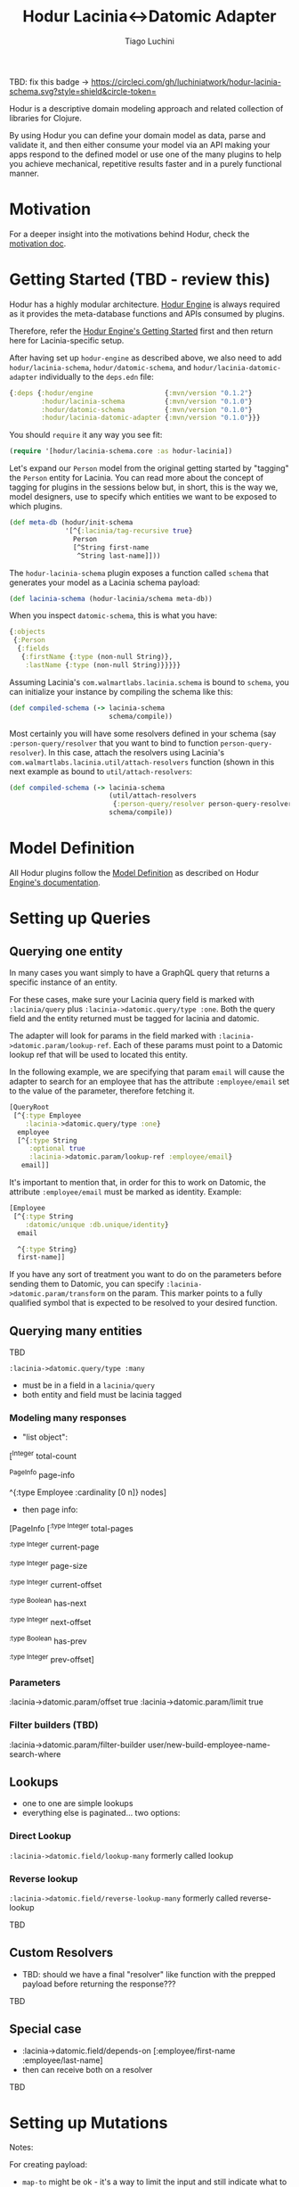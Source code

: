 #+TITLE:   Hodur Lacinia<->Datomic Adapter
#+AUTHOR:  Tiago Luchini
#+EMAIL:   info@tiagoluchini.eu
#+OPTIONS: toc:t

TBD: fix this badge ->
[[https://circleci.com/gh/luchiniatwork/hodur-lacinia-schema.svg?style=shield&circle-token=]]
[[https://img.shields.io/clojars/v/hodur/engine.svg]]
[[https://img.shields.io/clojars/v/hodur/lacinia-datomic-adapter.svg]]
[[https://img.shields.io/badge/License-MIT-blue.svg]]

Hodur is a descriptive domain modeling approach and related collection
of libraries for Clojure.

By using Hodur you can define your domain model as data, parse and
validate it, and then either consume your model via an API making your
apps respond to the defined model or use one of the many plugins to
help you achieve mechanical, repetitive results faster and in a purely
functional manner.

* Motivation

  For a deeper insight into the motivations behind Hodur, check the
  [[https://github.com/luchiniatwork/hodur-engine/blob/master/docs/MOTIVATION.org][motivation doc]].

* Getting Started (TBD - review this)

  Hodur has a highly modular architecture. [[https://github.com/luchiniatwork/hodur-engine][Hodur Engine]] is always
  required as it provides the meta-database functions and APIs
  consumed by plugins.

  Therefore, refer the [[https://github.com/luchiniatwork/hodur-engine#getting-started][Hodur Engine's Getting Started]] first and then
  return here for Lacinia-specific setup.

  After having set up ~hodur-engine~ as described above, we also need
  to add ~hodur/lacinia-schema~, ~hodur/datomic-schema~, and
  ~hodur/lacinia-datomic-adapter~ individually to the ~deps.edn~ file:

#+BEGIN_SRC clojure
  {:deps {:hodur/engine                  {:mvn/version "0.1.2"}
          :hodur/lacinia-schema          {:mvn/version "0.1.0"}
          :hodur/datomic-schema          {:mvn/version "0.1.0"}
          :hodur/lacinia-datomic-adapter {:mvn/version "0.1.0"}}}
#+END_SRC

  You should ~require~ it any way you see fit:

#+BEGIN_SRC clojure
  (require '[hodur/lacinia-schema.core :as hodur-lacinia])
#+END_SRC

  Let's expand our ~Person~ model from the original getting started by
  "tagging" the ~Person~ entity for Lacinia. You can read more about
  the concept of tagging for plugins in the sessions below but, in
  short, this is the way we, model designers, use to specify which
  entities we want to be exposed to which plugins.

#+BEGIN_SRC clojure
  (def meta-db (hodur/init-schema
                '[^{:lacinia/tag-recursive true}
                  Person
                  [^String first-name
                   ^String last-name]]))
#+END_SRC

  The ~hodur-lacinia-schema~ plugin exposes a function called ~schema~
  that generates your model as a Lacinia schema payload:

#+BEGIN_SRC clojure
  (def lacinia-schema (hodur-lacinia/schema meta-db))
#+END_SRC

  When you inspect ~datomic-schema~, this is what you have:

#+BEGIN_SRC clojure
  {:objects
   {:Person
    {:fields
     {:firstName {:type (non-null String)},
      :lastName {:type (non-null String)}}}}}
#+END_SRC

  Assuming Lacinia's ~com.walmartlabs.lacinia.schema~ is bound to
  ~schema~, you can initialize your instance by compiling the schema like this:

#+BEGIN_SRC clojure
  (def compiled-schema (-> lacinia-schema
                           schema/compile))
#+END_SRC

  Most certainly you will have some resolvers defined in your schema
  (say ~:person-query/resolver~ that you want to bind to function
  ~person-query-resolver~). In this case, attach the resolvers using
  Lacinia's ~com.walmartlabs.lacinia.util/attach-resolvers~ function
  (shown in this next example as bound to ~util/attach-resolvers~:

#+BEGIN_SRC clojure
  (def compiled-schema (-> lacinia-schema
                           (util/attach-resolvers
                            {:person-query/resolver person-query-resolver})
                           schema/compile))
#+END_SRC

* Model Definition

  All Hodur plugins follow the [[https://github.com/luchiniatwork/hodur-engine#model-definition][Model Definition]] as described on Hodur
  [[https://github.com/luchiniatwork/hodur-engine#model-definition][Engine's documentation]].

* Setting up Queries

** Querying one entity

   In many cases you want simply to have a GraphQL query that returns
   a specific instance of an entity.

   For these cases, make sure your Lacinia query field is marked with
   ~:lacinia/query~ plus ~:lacinia->datomic.query/type :one~. Both the
   query field and the entity returned must be tagged for lacinia and
   datomic.

   The adapter will look for params in the field marked with
   ~:lacinia->datomic.param/lookup-ref~. Each of these params must
   point to a Datomic lookup ref that will be used to located this
   entity.

   In the following example, we are specifying that param ~email~ will
   cause the adapter to search for an employee that has the attribute
   ~:employee/email~ set to the value of the parameter, therefore
   fetching it.

#+BEGIN_SRC clojure
  [QueryRoot
   [^{:type Employee
      :lacinia->datomic.query/type :one}
    employee
    [^{:type String
       :optional true
       :lacinia->datomic.param/lookup-ref :employee/email}
     email]]
#+END_SRC

   It's important to mention that, in order for this to work on
   Datomic, the attribute ~:employee/email~ must be marked as
   identity. Example:

#+BEGIN_SRC clojure
  [Employee
   [^{:type String
      :datomic/unique :db.unique/identity}
    email
    
    ^{:type String}
    first-name]]
#+END_SRC

   If you have any sort of treatment you want to do on the parameters
   before sending them to Datomic, you can specify
   ~:lacinia->datomic.param/transform~ on the param. This marker
   points to a fully qualified symbol that is expected to be resolved
   to your desired function.

** Querying many entities
TBD

~:lacinia->datomic.query/type :many~

- must be in a field in a ~lacinia/query~
- both entity and field must be lacinia tagged

*** Modeling many responses

- "list object":

[^Integer
     total-count
     
     ^PageInfo
     page-info

     ^{:type Employee
       :cardinality [0 n]}
     nodes]

- then page info:

[PageInfo
    [^{:type Integer}
     total-pages

     ^{:type Integer}
     current-page

     ^{:type Integer}
     page-size
     
     ^{:type Integer}
     current-offset

     ^{:type Boolean}
     has-next
     
     ^{:type Integer}
     next-offset

     ^{:type Boolean}
     has-prev
     
     ^{:type Integer}
     prev-offset]

*** Parameters

:lacinia->datomic.param/offset true
:lacinia->datomic.param/limit true

*** Filter builders (TBD)

:lacinia->datomic.param/filter-builder user/new-build-employee-name-search-where


** Lookups

- one to one are simple lookups
- everything else is paginated... two options:

*** Direct Lookup

~:lacinia->datomic.field/lookup-many~ formerly called lookup

*** Reverse lookup

~:lacinia->datomic.field/reverse-lookup-many~ formerly called reverse-lookup

TBD

** Custom Resolvers

- TBD: should we have a final "resolver" like function with the
  prepped payload before returning the response???

TBD

** Special case

- :lacinia->datomic.field/depends-on [:employee/first-name
                                           :employee/last-name]
- then can receive both on a resolver


 


TBD

* Setting up Mutations


Notes:

For creating payload:

- ~map-to~ might be ok - it's a way to limit the input and still
  indicate what to parse to
- a limitation here is that fields MUST be exactly the same
- alternative here would be to have a a keyword mapper... for
  instance, ~EmployeeInput~ would have a map-to ~:employee~
- it feels similar :point-up:

Entity Identification:

- we need a kind of ~lookup-ref~ to help find the entity on an upsert
  scenario
- it would have to be something like ~email~ -> ~:employee/email~
- consider whether we could have a automatic ~uuid~ generator too
- or maybe a kind of "transformer" that gets called with the args so
  that users can extend it (as in, creating a random uuid if one is
  not offered)

Deletion:

- :db/retractEntity needs to be considered for sure (it seems to
  smartly trickle to attributes, refs, and components)
- ~[:db/retractEntity [:person/email "jdoe@example.com"]]~
- :db/retract needs to specify Op E A V
- if you specify a V that does not exist, the transaction gets through
  but does not change anything


Field marked as /retract-entity and email marked as lookup-ref
~retractPerson (email: "bla")~

Field marked as /retract, email as lookup-ref, and projectuuid as /target-ref?
~retractProjectFromPerson (email: "bla", projectUuid: "xxx")~

Field marked as /retract, email as lookup-ref, and factInput as /retract-map?
~retractFactsFromPerson (email: "bla", factInput: {likes: "pizza"})


:lacinia->datomic.input/map-to Employee

:lacinia->datomic.input/attach-from Project TBD> try to remove

:lacinia->datomic.input/dbid true TBD> try to remove

:lacinia->datomic.input/delete-from Project TBD> try to remove




:lacinia->datomic.mutation/type :upsert TBD> keep

:lacinia->datomic.mutation/type :add-to TBD> try to remove

:lacinia->datomic.mutation/type :attach-to TBD> try to remove

:lacinia->datomic.mutation/type :delete TBD> keep
* Trobleshooting

TBD: what does it mean in practice

* Bugs

  If you find a bug, submit a [[https://github.com/luchiniatwork/hodur-lacinia-datomic-adapter/issues][GitHub issue]].

* Help!

  This project is looking for team members who can help this project
  succeed! If you are interested in becoming a team member please open
  an issue.

* License

  Copyright © 2018 Tiago Luchini

  Distributed under the MIT License (see [[./LICENSE][LICENSE]]).
